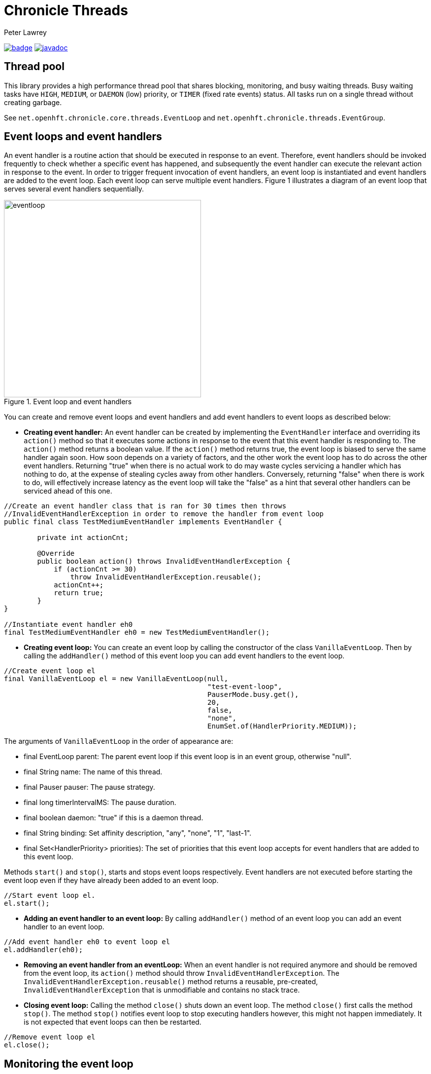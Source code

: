 = Chronicle Threads
Peter Lawrey

[#image-maven]
[caption="",link=https://maven-badges.herokuapp.com/maven-central/net.openhft/chronicle-threads]
image:https://maven-badges.herokuapp.com/maven-central/net.openhft/chronicle-threads/badge.svg[link="https://search.maven.org/artifact/net.openhft/chronicle-threads/2.20.104/jar"]
image:https://javadoc.io/badge2/net.openhft/chronicle-threads/javadoc.svg[link="https://www.javadoc.io/doc/net.openhft/chronicle-threads/latest/index.html"]

== Thread pool

This library provides a high performance thread pool that shares blocking, monitoring, and busy waiting threads.
Busy waiting tasks have `HIGH`, `MEDIUM`, or `DAEMON` (low) priority, or `TIMER` (fixed rate events) status. All tasks run on a single thread without creating garbage.

See `net.openhft.chronicle.core.threads.EventLoop` and `net.openhft.chronicle.threads.EventGroup`.

== Event loops and event handlers
An event handler is a routine action that should be executed in response to an event. Therefore,
event handlers should be invoked frequently to check whether a specific event has happened, and
subsequently the event handler can execute the relevant action in response to the event. In order
to trigger frequent invocation of event handlers, an event loop is instantiated and event handlers
are added to the event loop. Each event loop can serve multiple event handlers. Figure 1
illustrates a diagram of an event loop that serves several event handlers sequentially.

[#img-eventloop]
.Event loop and event handlers
image::docs/images/eventloop.jpg[eventloop,400,400]

You can create and remove event loops and event handlers and add event handlers to event loops
as described below:

* *Creating event handler:* An event handler can be created by implementing the `EventHandler` interface and
overriding its `action()` method so that it executes some actions in response to the event that
this event handler is responding to. The `action()` method returns a boolean value. If the `action()`
method returns true, the event loop is biased to serve the same handler again soon. How soon
depends on a variety of factors, and the other work the event loop has to do across the other
event handlers. Returning "true" when there is no actual work to do may waste cycles servicing a handler which has nothing to do, at the
expense of stealing cycles away from other handlers. Conversely, returning "false" when there is work to do, will
effectively increase latency as the event loop will take the "false" as a hint that several other handlers can be
serviced ahead of this one.

[source,java]
----
//Create an event handler class that is ran for 30 times then throws
//InvalidEventHandlerException in order to remove the handler from event loop
public final class TestMediumEventHandler implements EventHandler {

        private int actionCnt;

        @Override
        public boolean action() throws InvalidEventHandlerException {
            if (actionCnt >= 30)
                throw InvalidEventHandlerException.reusable();
            actionCnt++;
            return true;
        }
}

//Instantiate event handler eh0
final TestMediumEventHandler eh0 = new TestMediumEventHandler();
----
* *Creating event loop:*  You can create an event loop by calling the constructor of the class
`VanillaEventLoop`. Then by calling the `addHandler()` method of this event loop you can add event handlers to
the event loop.

[source,java]
----
//Create event loop el
final VanillaEventLoop el = new VanillaEventLoop(null,
                                                 "test-event-loop",
                                                 PauserMode.busy.get(),
                                                 20,
                                                 false,
                                                 "none",
                                                 EnumSet.of(HandlerPriority.MEDIUM));
----
The arguments of `VanillaEventLoop` in the order of appearance are:

- final EventLoop parent: The parent event loop if this event loop is in an event group, otherwise "null".
- final String name: The name of this thread.
- final Pauser pauser: The pause strategy.
- final long timerIntervalMS: The pause duration.
- final boolean daemon: "true" if this is a daemon thread.
- final String binding: Set affinity description, "any", "none", "1", "last-1".
- final Set<HandlerPriority> priorities): The set of priorities that this event loop accepts for event handlers that
                                          are added to this event loop.

Methods `start()` and `stop()`, starts and stops event loops respectively. Event handlers are
not executed before starting the event loop even if they have already been added to an event loop.
[source,java]
----
//Start event loop el.
el.start();
----

* *Adding an event handler to an event loop:* By calling `addHandler()` method of an event loop you can add an event
handler to an event loop.

[source,java]
----
//Add event handler eh0 to event loop el
el.addHandler(eh0);
----

* *Removing an event handler from an eventLoop:* When an event handler is not required anymore and should be removed
from the event loop, its `action()` method should throw `InvalidEventHandlerException`. The
`InvalidEventHandlerException.reusable()` method returns a reusable, pre-created, `InvalidEventHandlerException` that is
unmodifiable and contains no stack trace.

* *Closing event loop:* Calling the method `close()` shuts down an event loop. The method `close()` first
calls the method `stop()`. The method `stop()` notifies event loop to stop executing handlers however, this might not happen
immediately. It is not expected that event loops can then be restarted.

[source,java]
----
//Remove event loop el
el.close();
----

== Monitoring the event loop

The `MonitorEventLoop` thread monitors application threads to make sure event loop latency remains within acceptable bounds. The thread monitors latency by measuring the time the `action` method of the application event handlers takes to run. Whenever the method runs beyond an acceptable latency limit, `MonitorEventLoop` prints a stack trace.

Set the monitor event interval with system property `MONITOR_INTERVAL_MS` from the `EventGroup` class:

[source,java]
----
private static final long MONITOR_INTERVAL_MS = Long.getLong("MONITOR_INTERVAL_MS", 100);
----

Disable the monitor by setting the system property:

[source,java]
----
disableLoopBlockMonitor=false
----

Use any stack trace information to improve the design for efficiency.

=== Recommendations:

- Impose an interval of 100ms for every event loop.
- Consider adding `Jvm.safepoint` calls to help identify hotspots in the code.

=== Event loop Action Handlers

Each event loop services multiple event handlers. The aggressiveness with which any one handler is serviced is influenced by the handler's priority as well as other activity on the event loop as a whole. If an event handler returns true from action() it biases the event loop to service the same handler again "soon". How soon depends on a variety of factors and the other work the event loop has to do across the other handlers.

Returning true when there is no actual work to do may waste cycles servicing a handler which has nothing to do, at the expense of stealing cycles away from other handlers. Conversely, returning false when there is work to do will effectively increase latency as the event loop will take the "false" as a hint that several other handlers can be serviced ahead of this one.

As a rule of thumb, an action handler should do a certain amount of work then yield/return. If it knows for sure that there is remaining work to be done at the point of yielding then return true. Otherwise return false and the event loop will revisit based on the handler's priority and other work load. As with a lot of scheduling approaches there's no single answer and some experimentation under typical loads would always be recommended. But the above rule of thumb is a good starting point.

== Pauser

Chronicle Threads provides a number of implementations of the `net.openhft.chronicle.threads.Pauser` interface.

The recommended way to use `Pauser`:

[source,java]
----
    while (running) {}
        // pollForWork returns true if it does something, false if it does nothing
        if (pollForWork())
            pauser.reset();
        else
            pauser.pause();
    }
----

The various implementations of `Pauser` allow for varied pausing strategies - see the
http://openhft.github.io/Chronicle-Threads/apidocs/index.html[javadoc].

=== Pauser modes

For the best performance, the default `busy` Pauser mode minimises jitter. However, it does maximise CPU usage and CPUs will run hotter. If there are too many threads in `busy` mode, a machine may slow down.

.Alternative pauser modes
[cols="2,6,6,1,1"]
|===
| Mode | Benefits | Downside | monitoring | isolcpus
| `busy` | Minimises jitter | Uses more CPU, no monitoring support | &#9746; | &#9745;
| `timedBusy` | Minimises jitter | Uses more CPU, slight overhead for monitoring | &#9745; | &#9745;
| `yielding` | Low jitter, can be shared | Uses more CPU | &#9745; | &#9746;
| `balanced` | Good balance of busy waiting and back off | Uses less CPU, but more jitter | &#9745; | &#9746;
| `milli` | Regular checks every 1 ms | Uses minimal CPU, but 1 ms jitter | &#9745; | &#9746;
| `sleepy` | Minimal CPU, like balanced but less CPU | More millisecond jitter | &#9745; | &#9746;
|===

==== For example 

In a simple example which is reading from and writing to a socket. The handler typically
returns true if anything was read or written on the assumption it may need to read/write
something very soon. However, if nothing is read or written, it may still be called soon
however this is where the PauserMode determines how the event loop will start backing off
when no work is being done.
